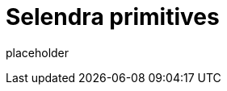 
= Selendra primitives

placeholder
//TODO Write content :) (https://github.com/paritytech/selendra/issues/159)

